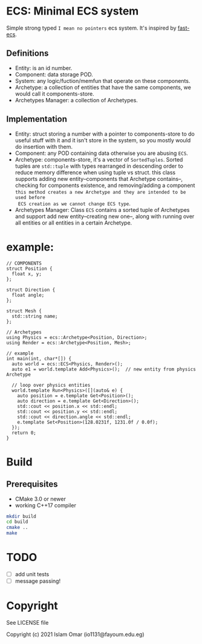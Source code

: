 #+OPTIONS: toc:3          (only include two levels in TOC)
* ECS: Minimal ECS system

Simple strong typed =I mean no pointers= ecs system. It's inspired by [[https://github.com/andrenho/fast-ecs][fast-ecs]].

** Definitions

 - Entity: is an id number.
 - Component: data storage POD.
 - System: any logic/fuction/memfun that operate on these components.
 - Archetype: a collection of entities that have the same components, we would call it
   components-store.
 - Archetypes Manager: a collection of Archetypes.

** Implementation
 - Entity: struct storing a number with a pointer to components-store to do useful stuff with it
   and it isn't store in the system,
   so you mostly would do insertion with them.
 - Component: any POD containing data otherwise you are abusing =ECS=.
 - Archetype: components-store, it's a vector of =SortedTuples=. Sorted tuples are =std::tuple=
   with types rearranged in descending order to reduce memory difference when
   using tuple vs struct.
   this class supports adding new entity--components that Archetype contains--,
   checking for components existence, and removing/adding a component
   =this method creates a new Archetype and they are intended to be used before
   ECS creation as we cannot change ECS type=. 
 - Archetypes Manager: Class =ECS= contains a sorted tuple of Archetypes and support add
   new entity--creating new one--, along with running over all entities or all entities in a
   certain Archetype.

* example:
#+begin_src c++
// COMPONENTS
struct Position {
  float x, y;
};

struct Direction {
  float angle;
};

struct Mesh {
  std::string name;
};

// Archetypes
using Physics = ecs::Archetype<Position, Direction>;
using Render = ecs::Archetype<Position, Mesh>;

// example
int main(int, char*[]) {
  auto world = ecs::ECS<Physics, Render>();
  auto e1 = world.template Add<Physics>();  // new entity from physics Archetype

  // loop over physics entities
  world.template Run<Physics>([](auto& e) {
    auto position = e.template Get<Position>();
    auto direction = e.template Get<Direction>();
    std::cout << position.x << std::endl;
    std::cout << position.y << std::endl;
    std::cout << direction.angle << std::endl;
    e.template Set<Position>(128.0231f, 1231.0f / 0.0f);
  });
  return 0;
}
#+end_src

* Build
** Prerequisites
 - CMake 3.0 or newer
 - working C++17 compiler

#+begin_src bash
    mkdir build
    cd build
    cmake ..
    make
#+end_src

* TODO
 - [ ] add unit tests
 - [ ] message passing!

* Copyright

See LICENSE file

Copyright (c) 2021 Islam Omar (io1131@fayoum.edu.eg)
